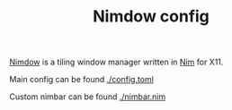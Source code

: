 #+TITLE: Nimdow config

[[https://github.com/avahe-kellenberger/nimdow][Nimdow]] is a tiling window manager written in [[https://nim-lang.org][Nim]] for X11.

Main config can be found [[https://github.com/scmutalisk/nimdow_config/blob/master/config.toml][./config.toml]]

Custom nimbar can be found [[https://github.com/scmutalisk/nimdow_config/blob/master/nimbar.nim][./nimbar.nim]]

